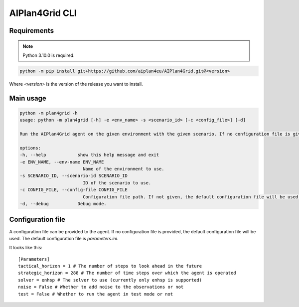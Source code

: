 AIPlan4Grid CLI
===============

Requirements
------------

.. note:: Python 3.10.0 is required.

.. code:: bash

   python -m pip install git+https://github.com/aiplan4eu/AIPlan4Grid.git@<version>

Where `<version>` is the version of the release you want to install.

Main usage
----------

.. code:: bash

   python -m plan4grid -h
   usage: python -m plan4grid [-h] -e <env_name> -s <scenario_id> [-c <config_file>] [-d]

   Run the AIPlan4Grid agent on the given environment with the given scenario. If no configuration file is given, the default configuration file will be used.

   options:
   -h, --help            show this help message and exit
   -e ENV_NAME, --env-name ENV_NAME
                           Name of the environment to use.
   -s SCENARIO_ID, --scenario-id SCENARIO_ID
                           ID of the scenario to use.
   -c CONFIG_FILE, --config-file CONFIG_FILE
                           Configuration file path. If not given, the default configuration file will be used.
   -d, --debug           Debug mode.

Configuration file
------------------

A configuration file can be provided to the agent. If no configuration file is provided, the default configuration file will be used. The default configuration file is `parameters.ini`.

It looks like this:

::

   [Parameters]
   tactical_horizon = 1 # The number of steps to look ahead in the future
   strategic_horizon = 288 # The number of time steps over which the agent is operated
   solver = enhsp # The solver to use (currently only enhsp is supported)
   noise = False # Whether to add noise to the observations or not
   test = False # Whether to run the agent in test mode or not